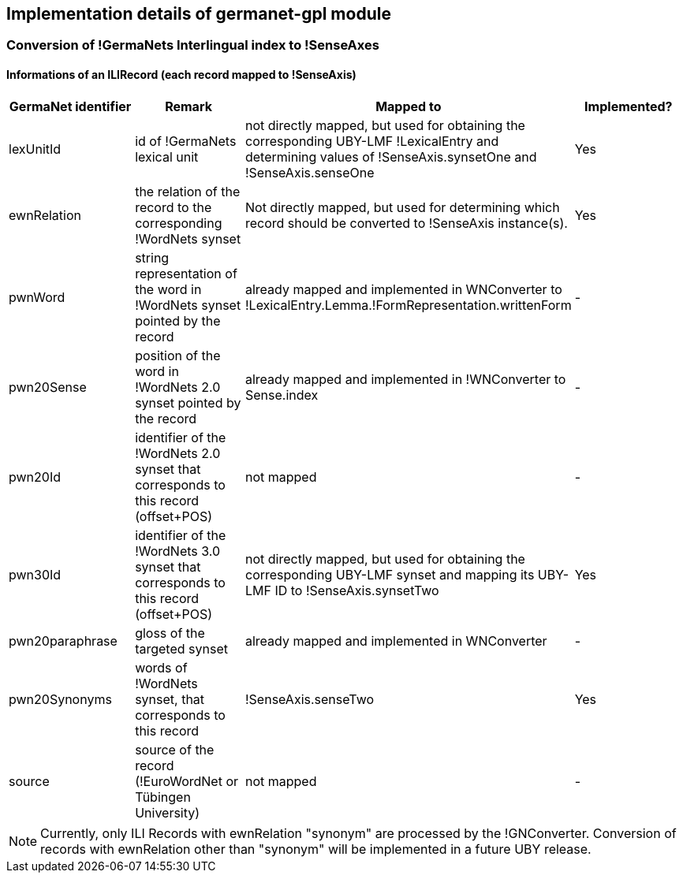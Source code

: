 // Copyright 2015
// Ubiquitous Knowledge Processing (UKP) Lab
// Technische Universität Darmstadt
// 
// Licensed under the Apache License, Version 2.0 (the "License");
// you may not use this file except in compliance with the License.
// You may obtain a copy of the License at
// 
// http://www.apache.org/licenses/LICENSE-2.0
// 
// Unless required by applicable law or agreed to in writing, software
// distributed under the License is distributed on an "AS IS" BASIS,
// WITHOUT WARRANTIES OR CONDITIONS OF ANY KIND, either express or implied.
// See the License for the specific language governing permissions and
// limitations under the License.

== Implementation details of germanet-gpl module

=== Conversion of !GermaNets Interlingual index to !SenseAxes

==== Informations of  an ILIRecord (each record mapped to !SenseAxis)

|====
| GermaNet identifier | Remark | Mapped to | Implemented?

| lexUnitId 
| id of !GermaNets lexical unit 
| not directly mapped, but used for obtaining the corresponding UBY-LMF !LexicalEntry and determining values of !SenseAxis.synsetOne and !SenseAxis.senseOne 
| Yes

| ewnRelation 
| the relation of the record to the corresponding !WordNets synset 
| Not directly mapped, but used for determining which record should be converted to !SenseAxis instance(s). 
| Yes

| pwnWord 
| string representation of the word in !WordNets synset pointed by the record 
| already mapped and implemented in WNConverter to !LexicalEntry.Lemma.!FormRepresentation.writtenForm 
| -

| pwn20Sense 
| position of the word in !WordNets 2.0 synset pointed by the record 
| already mapped and implemented in !WNConverter to Sense.index 
| -

| pwn20Id 
| identifier of the !WordNets 2.0 synset that corresponds to this record (offset+POS) 
| not mapped 
| -

| pwn30Id 
| identifier of the !WordNets 3.0 synset that corresponds to this record (offset+POS) 
| not directly mapped, but used for obtaining the corresponding UBY-LMF synset and mapping its UBY-LMF ID to !SenseAxis.synsetTwo 
| Yes

| pwn20paraphrase 
| gloss of the targeted synset 
| already mapped and implemented in WNConverter 
| -

| pwn20Synonyms 
| words of !WordNets synset, that corresponds to this record 
| !SenseAxis.senseTwo 
| Yes

| source 
| source of the record (!EuroWordNet or Tübingen University) 
| not mapped 
| -
|====


NOTE: Currently, only ILI Records with ewnRelation "synonym" are processed by the !GNConverter. Conversion of records with ewnRelation other than "synonym" will be implemented in a future UBY release.